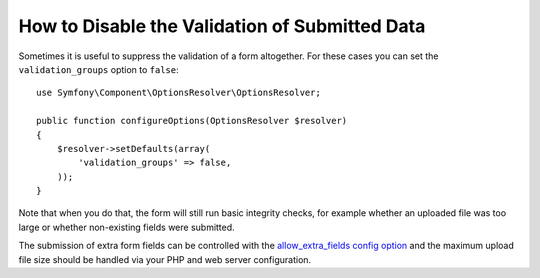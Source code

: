 .. index::
    single: Forms; Disabling validation

How to Disable the Validation of Submitted Data
===============================================

.. versionadded:: 2.3
    The ability to set ``validation_groups`` to false was introduced in Symfony 2.3.

Sometimes it is useful to suppress the validation of a form altogether. For
these cases you can set the ``validation_groups`` option to ``false``::

    use Symfony\Component\OptionsResolver\OptionsResolver;

    public function configureOptions(OptionsResolver $resolver)
    {
        $resolver->setDefaults(array(
            'validation_groups' => false,
        ));
    }

Note that when you do that, the form will still run basic integrity checks,
for example whether an uploaded file was too large or whether non-existing
fields were submitted.

The submission of extra form fields can be controlled with the
`allow_extra_fields config option`_ and the maximum upload file size should be
handled via your PHP and web server configuration.

.. _`allow_extra_fields config option`: https://symfony.com/doc/current/reference/forms/types/form.html#allow-extra-fields
